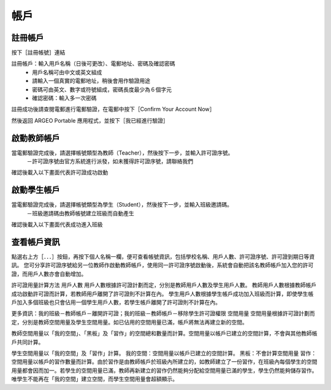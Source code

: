 帳戶
===================================

註冊帳戶
-----------------------
按下［註冊帳號］連結

.. image:: account_images/accountreg.jpg
  :width: 400
  :alt: 登入畫面


註冊帳戶：輸入用戶名稱（日後可更改）、電郵地址、密碼及確認密碼
	- 用戶名稱可由中文或英文組成
	- 請輸入一個真實的電郵地址，稍後會用作驗證用途
	- 密碼可由英文、數字或符號組成，密碼長度最少為６個字元
	- 確認密碼：輸入多一次密碼

.. image:: account_images/accountreg1.jpg
  :width: 600
  :alt: 輸入資料

.. image:: account_images/accountreg2.jpg
  :width: 600
  :alt: 輸入資料


註冊成功後請查閱電郵進行電郵驗證，在電郵中按下［Confirm Your Account Now］

.. image:: account_images/accountreg3.png
  :width: 600
  :alt: Alternative text

.. image:: account_images/accountreg4.png
  :width: 600
  :alt: Alternative text
  

然後返回 ARGEO Portable 應用程式，並按下［我已經進行驗證］

.. image:: account_images/accountreg5.jpg
  :width: 600
  :alt: Alternative text


啟動教師帳戶
-----------------------
當電郵驗證完成後，請選擇帳號類型為教師（Teacher），然後按下一步，並輸入許可證序號。
	－許可證序號由官方系統進行派發，如未獲得許可證序號，請聯絡我們


.. image:: account_images/accountreg6.jpg
  :width: 600
  :alt: Alternative text

.. image:: account_images/accountreg7.jpg
  :width: 600
  :alt: Alternative text

確認後載入以下畫面代表許可證成功啟動

.. image:: account_images/accountreg8.png
  :width: 600
  :alt: Alternative text


啟動學生帳戶
-----------------------
當電郵驗證完成後，請選擇帳號類型為學生（Student），然後按下一步，並輸入班級邀請碼。
	－班級邀請碼由教師帳號建立班級而自動產生

確認後載入以下畫面代表成功進入班級


查看帳戶資訊
-----------------------
點選右上方［．．．］按鈕，再按下個人名稱一欄，便可查看帳號資訊，包括學校名稱、用戶人數、許可證序號、許可證到期日等資訊。
您可分享許可證序號給另一位教師作啟動教師帳戶，使用同一許可證序號啟動後，系統會自動把該名教師帳戶加入您的許可證，而用戶人數亦會自動增加。

.. image:: account_images/accountinfo.png
  :width: 600
  :alt: Alternative text

.. image:: account_images/accountinfo1.png
  :width: 600
  :alt: Alternative text


許可證用量計算方法
用戶人數
用戶人數根據許可證計劃而定，分別是教師用戶人數及學生用戶人數。
教師用戶人數根據教師帳戶成功啟動許可證而計算，若教師用戶離開了許可證則不計算在內。
學生用戶人數根據學生帳戶成功加入班級而計算，即使學生帳戶加入多個班級也只會佔用一個學生用戶人數，若學生帳戶離開了許可證則不計算在內。

更多資訊：我的班級－教師帳戶－離開許可證；我的班級－教師帳戶－移除學生許可證權限
空間用量
空間用量根據許可證計劃而定，分別是教師空間用量及學生空間用量。如已佔用的空間用量已滿，帳戶將無法再建立新的空間。

教師空間用量以「我的空間」、「黑板」及「習作」的空間總和數量而計算。空間用量以帳戶已建立的空間計算，不會與其他教師帳戶共同計算。

學生空間用量以「我的空間」及「習作」計算。
我的空間：空間用量以帳戶已建立的空間計算。
黑板：不會計算空間用量
習作：空間用量以帳戶的習作數量而計算。由於習作是由教師帳戶於班級內所建立的，如教師建立了一份習作，在班級內每個學生的空間用量都會因而加一。若學生的空間用量已滿，教師再新建立的習作仍然能夠分配給空間用量已滿的學生，學生仍然能夠儲存習作。唯學生不能再在「我的空間」建立空間，而學生空間用量會超額顯示。

